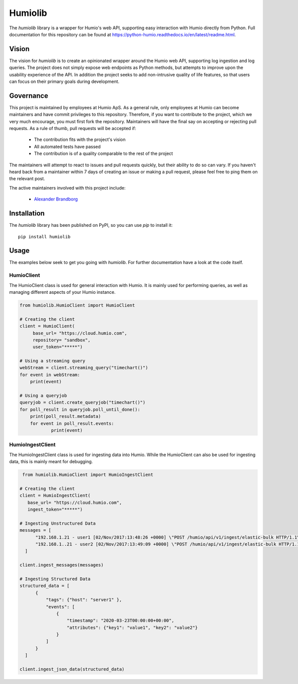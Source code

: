 ======================
Humiolib
======================
 
.. start-badges
 
|docs| |version| |license|
 
 
.. |docs| image:: https://readthedocs.org/projects/python-humio/badge/?style=flat
   :target: https://readthedocs.org/projects/python-humio
   :alt: Documentation Status
 
.. |version| image:: https://img.shields.io/pypi/v/humiolib.svg
   :target: https://pypi.org/project/humiolib
   :alt: PyPI Package latest release
 
.. |license| image:: https://img.shields.io/badge/License-Apache%202.0-blue.svg
   :target: https://opensource.org/licenses/Apache-2.0
   :alt: Apache 2.0 License
 
.. end-badges
 
The `humiolib` library is a wrapper for Humio's web API, supporting easy interaction with Humio directly from Python.
Full documentation for this repository can be found at https://python-humio.readthedocs.io/en/latest/readme.html.
 
Vision
======
The vision for `humiolib` is to create an opinionated wrapper around the Humio web API, supporting log ingestion and log queries.
The project does not simply expose web endpoints as Python methods, but attempts to improve upon the usability experience of the API.
In addition the project seeks to add non-intrusive quality of life features, so that users can focus on their primary goals during development.
 
Governance
==========
This project is maintained by employees at Humio ApS.
As a general rule, only employees at Humio can become maintainers and have commit privileges to this repository.
Therefore, if you want to contribute to the project, which we very much encourage, you must first fork the repository.
Maintainers will have the final say on accepting or rejecting pull requests.
As a rule of thumb, pull requests will be accepted if:
 
   * The contribution fits with the project's vision
   * All automated tests have passed
   * The contribution is of a quality comparable to the rest of the project
 
The maintainers will attempt to react to issues and pull requests quickly, but their ability to do so can vary.
If you haven't heard back from a maintainer within 7 days of creating an issue or making a pull request, please feel free to ping them on the relevant post.
 
The active maintainers involved with this project include:
  
   * `Alexander Brandborg <https://github.com/AlexanderBrandborg>`_
 
Installation
============
The `humiolib` library has been published on PyPI, so you can use `pip` to install it:
::
  
   pip install humiolib
 
 
Usage
========
The examples below seek to get you going with `humiolib`.
For further documentation have a look at the code itself.
 
HumioClient
***********
The HumioClient class is used for general interaction with Humio.
It is mainly used for performing queries, as well as managing different aspects of your Humio instance.
 
.. code-block:: python
 
  from humiolib.HumioClient import HumioClient
 
  # Creating the client
  client = HumioClient(
       base_url= "https://cloud.humio.com",
       repository= "sandbox",
       user_token="*****")
 
  # Using a streaming query
  webStream = client.streaming_query("timechart()")
  for event in webStream:
      print(event)
 
  # Using a queryjob
  queryjob = client.create_queryjob("timechart()")
  for poll_result in queryjob.poll_until_done():
      print(poll_result.metadata)
      for event in poll_result.events:
              print(event)
 
 
HumioIngestClient
*****************
The HumioIngestClient class is used for ingesting data into Humio.
While the HumioClient can also be used for ingesting data, this is mainly meant for debugging.
 
.. code-block:: python

  from humiolib.HumioClient import HumioIngestClient
 
 # Creating the client
 client = HumioIngestClient(
    base_url= "https://cloud.humio.com",
    ingest_token="*****")
 
 # Ingesting Unstructured Data
 messages = [
       "192.168.1.21 - user1 [02/Nov/2017:13:48:26 +0000] \"POST /humio/api/v1/ingest/elastic-bulk HTTP/1.1\" 200 0 \"-\" \"useragent\" 0.015 664 0.015",
       "192.168.1..21 - user2 [02/Nov/2017:13:49:09 +0000] \"POST /humio/api/v1/ingest/elastic-bulk HTTP/1.1\" 200 0 \"-\" \"useragent\" 0.013 565 0.013"
   ]
 
 client.ingest_messages(messages) 
 
 # Ingesting Structured Data
 structured_data = [
       {
           "tags": {"host": "server1" },
           "events": [
               {
                   "timestamp": "2020-03-23T00:00:00+00:00",
                   "attributes": {"key1": "value1", "key2": "value2"}      
               }
           ]
       }
   ]
 
 client.ingest_json_data(structured_data)
 
